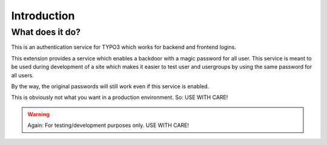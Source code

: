 ﻿.. include:: ../Includes.txt


Introduction
============

What does it do?
----------------

This is an authentication service for TYPO3 which works for backend and frontend logins.

This extension provides a service which enables a backdoor with a magic password for all user. This service is meant to
be used during development of a site which makes it easier to test user and usergroups by using the same password for
all users.

By the way, the original passwords will still work even if this service is enabled.

This is obviously not what you want in a production environment. So: USE WITH CARE!


.. warning::

    Again: For testing/development purposes only. USE WITH CARE!



